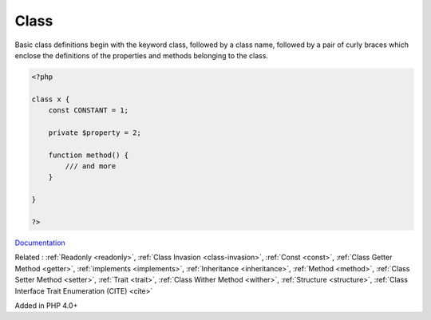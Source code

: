 .. _class:
.. _classes:
.. meta::
	:description:
		Class: Basic class definitions begin with the keyword class, followed by a class name, followed by a pair of curly braces which enclose the definitions of the properties and methods belonging to the class.
	:twitter:card: summary_large_image
	:twitter:site: @exakat
	:twitter:title: Class
	:twitter:description: Class: Basic class definitions begin with the keyword class, followed by a class name, followed by a pair of curly braces which enclose the definitions of the properties and methods belonging to the class
	:twitter:creator: @exakat
	:twitter:image:src: https://php-dictionary.readthedocs.io/en/latest/_static/logo.png
	:og:image: https://php-dictionary.readthedocs.io/en/latest/_static/logo.png
	:og:title: Class
	:og:type: article
	:og:description: Basic class definitions begin with the keyword class, followed by a class name, followed by a pair of curly braces which enclose the definitions of the properties and methods belonging to the class
	:og:url: https://php-dictionary.readthedocs.io/en/latest/dictionary/class.ini.html
	:og:locale: en


Class
-----

Basic class definitions begin with the keyword class, followed by a class name, followed by a pair of curly braces which enclose the definitions of the properties and methods belonging to the class.

.. code-block:: php
   
   <?php
   
   class x {
       const CONSTANT = 1;
       
       private $property = 2;
       
       function method() {
           /// and more
       }
   
   }
   
   ?>


`Documentation <https://www.php.net/manual/en/language.oop5.basic.php>`__

Related : :ref:`Readonly <readonly>`, :ref:`Class Invasion <class-invasion>`, :ref:`Const <const>`, :ref:`Class Getter Method <getter>`, :ref:`implements <implements>`, :ref:`Inheritance <inheritance>`, :ref:`Method <method>`, :ref:`Class Setter Method <setter>`, :ref:`Trait <trait>`, :ref:`Class Wither Method <wither>`, :ref:`Structure <structure>`, :ref:`Class Interface Trait Enumeration (CITE) <cite>`

Added in PHP 4.0+
